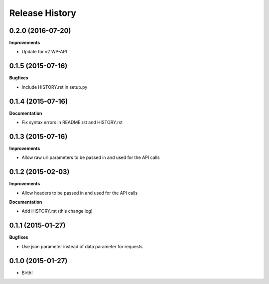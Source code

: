 .. :changelog:

Release History
---------------

0.2.0 (2016-07-20)
++++++++++++++++++

**Improvements**

- Update for v2 WP-API

0.1.5 (2015-07-16)
++++++++++++++++++

**Bugfixes**

- Include HISTORY.rst in setup.py

0.1.4 (2015-07-16)
++++++++++++++++++

**Documentation**

- Fix syntax errors in README.rst and HISTORY.rst

0.1.3 (2015-07-16)
++++++++++++++++++

**Improvements**

- Allow raw url parameters to be passed in and used for the API calls

0.1.2 (2015-02-03)
++++++++++++++++++

**Improvements**

- Allow headers to be passed in and used for the API calls

**Documentation**

- Add HISTORY.rst (this change log)


0.1.1 (2015-01-27)
++++++++++++++++++

**Bugfixes**

- Use json parameter instead of data parameter for requests


0.1.0 (2015-01-27)
++++++++++++++++++

- Birth!

